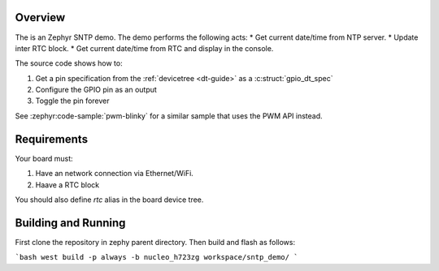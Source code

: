 Overview
********

The is an Zephyr SNTP demo. The demo performs the following acts:
* Get current date/time from NTP server.
* Update inter RTC block.
* Get current date/time from RTC and display in the console.


The source code shows how to:

#. Get a pin specification from the :ref:`devicetree <dt-guide>` as a
   :c:struct:`gpio_dt_spec`
#. Configure the GPIO pin as an output
#. Toggle the pin forever

See :zephyr:code-sample:`pwm-blinky` for a similar sample that uses the PWM API instead.



Requirements
************

Your board must:

#. Have an network connection via Ethernet/WiFi.
#. Haave a RTC block

You should also define `rtc` alias in the board device tree.

Building and Running
********************

First clone the repository in zephy parent directory. Then build and flash as follows:

```bash
west build -p always -b nucleo_h723zg workspace/sntp_demo/
```

